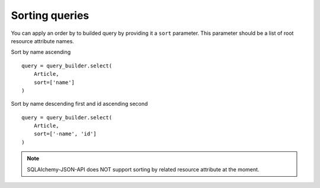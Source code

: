 Sorting queries
---------------

You can apply an order by to builded query by providing it a ``sort`` parameter.
This parameter should be a list of root resource attribute names.

Sort by name ascending

::


    query = query_builder.select(
        Article,
        sort=['name']
    )


Sort by name descending first and id ascending second


::

    query = query_builder.select(
        Article,
        sort=['-name', 'id']
    )


.. note::

    SQLAlchemy-JSON-API does NOT support sorting by related resource attribute
    at the moment.
